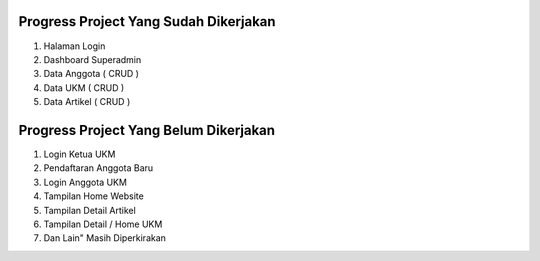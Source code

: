 **************************************
Progress Project Yang Sudah Dikerjakan
**************************************
1. Halaman Login
2. Dashboard Superadmin
3. Data Anggota ( CRUD )
4. Data UKM ( CRUD )
5. Data Artikel ( CRUD )

**************************************
Progress Project Yang Belum Dikerjakan
**************************************
1. Login Ketua UKM
2. Pendaftaran Anggota Baru
3. Login Anggota UKM
4. Tampilan Home Website
5. Tampilan Detail Artikel
6. Tampilan Detail / Home UKM
7. Dan Lain" Masih Diperkirakan
